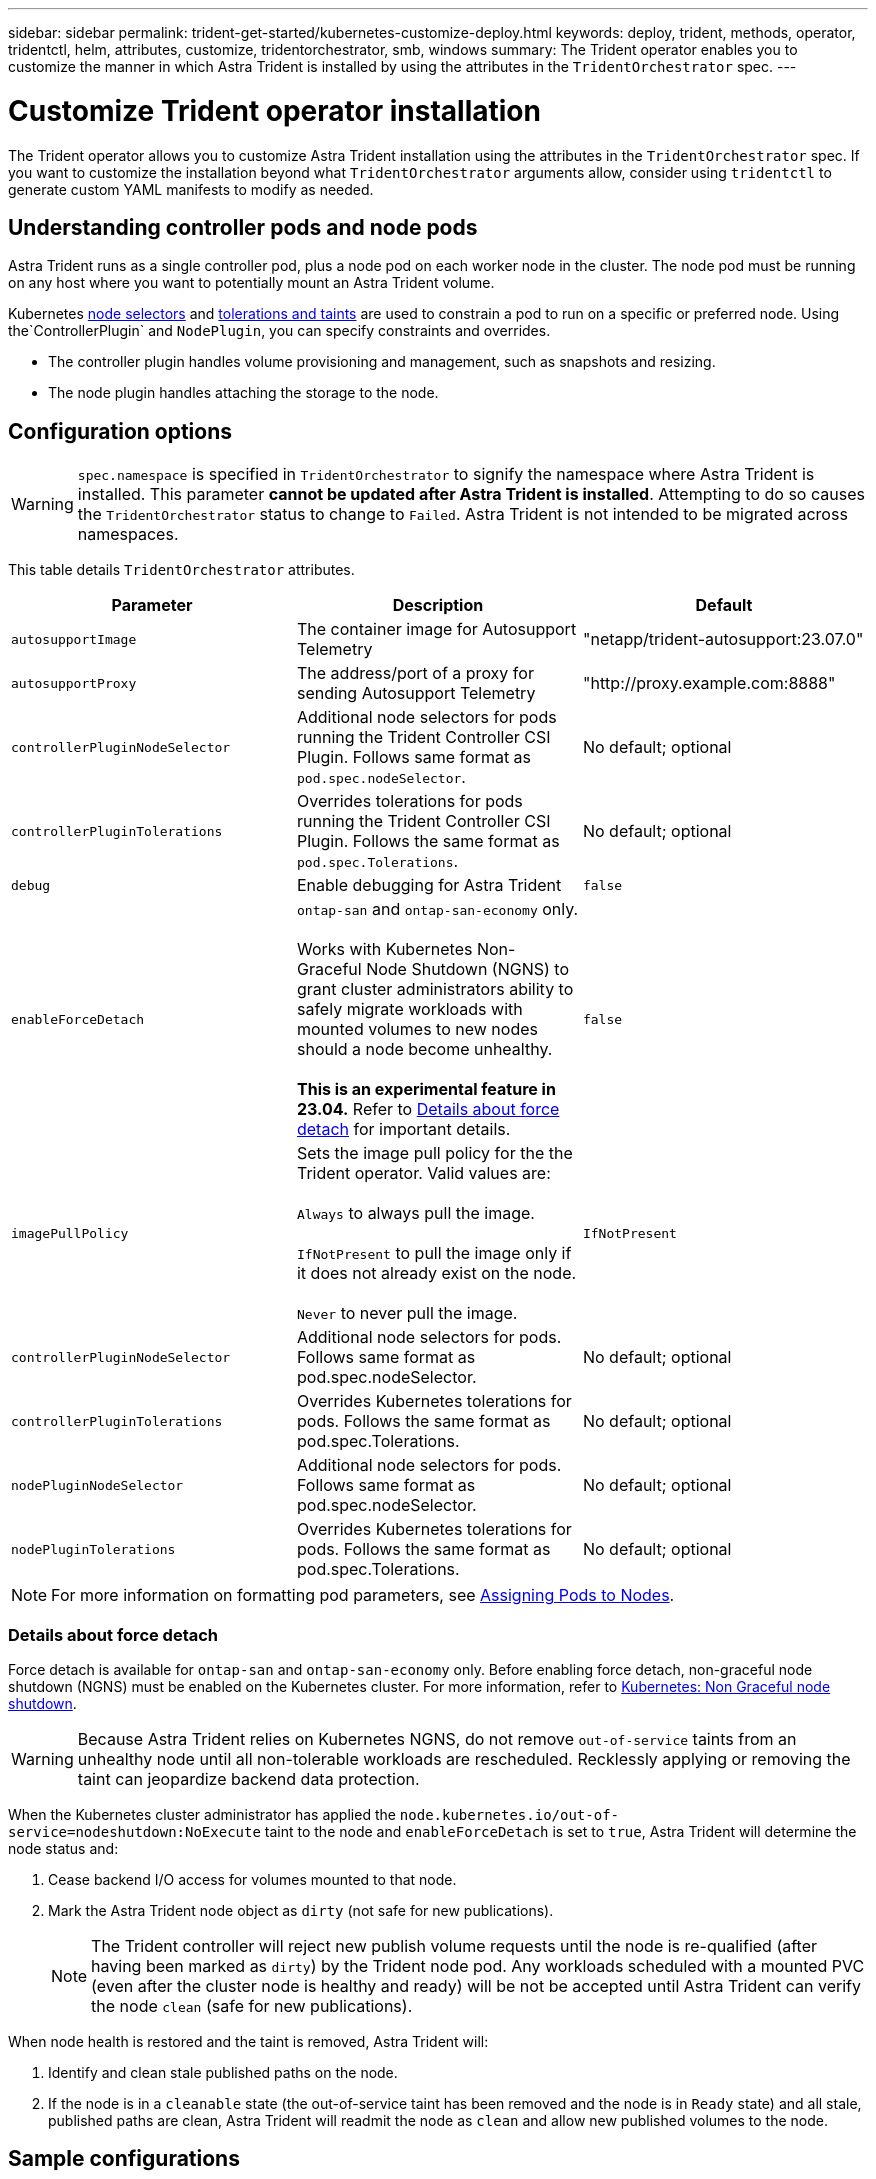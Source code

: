 ---
sidebar: sidebar
permalink: trident-get-started/kubernetes-customize-deploy.html
keywords: deploy, trident, methods, operator, tridentctl, helm, attributes, customize, tridentorchestrator, smb, windows
summary: The Trident operator enables you to customize the manner in which Astra Trident is installed by using the attributes in the `TridentOrchestrator` spec.
---

= Customize Trident operator installation
:hardbreaks:
:icons: font
:imagesdir: ../media/

[.lead]
The Trident operator allows you to customize Astra Trident installation using the attributes in the `TridentOrchestrator` spec. If you want to customize the installation beyond what `TridentOrchestrator` arguments allow, consider using `tridentctl` to generate custom YAML manifests to modify as needed.

== Understanding controller pods and node pods
Astra Trident runs as a single controller pod, plus a node pod on each worker node in the cluster. The node pod must be running on any host where you want to potentially mount an Astra Trident volume. 

Kubernetes link:https://kubernetes.io/docs/concepts/scheduling-eviction/assign-pod-node/[node selectors^] and link:https://kubernetes.io/docs/concepts/scheduling-eviction/taint-and-toleration/[tolerations and taints^] are used to constrain a pod to run on a specific or preferred node. Using the`ControllerPlugin` and `NodePlugin`, you can specify constraints and overrides.

* The controller plugin handles volume provisioning and management, such as snapshots and resizing. 
* The node plugin handles attaching the storage to the node.

== Configuration options
WARNING: `spec.namespace` is specified in `TridentOrchestrator` to signify the namespace where Astra Trident is installed. This parameter *cannot be updated after Astra Trident is installed*. Attempting to do so causes the `TridentOrchestrator` status to change to `Failed`. Astra Trident is not intended to be migrated across namespaces.

This table details `TridentOrchestrator` attributes.
[cols=3,options="header"]
|===
|Parameter |Description |Default
|`autosupportImage` |The container image for Autosupport Telemetry |"netapp/trident-autosupport:23.07.0"
|`autosupportProxy` |The address/port of a proxy for sending Autosupport Telemetry |"http://proxy.example.com:8888"
|`controllerPluginNodeSelector` |Additional node selectors for pods running the Trident Controller CSI Plugin.	Follows same format as `pod.spec.nodeSelector`. |No default; optional
|`controllerPluginTolerations` |Overrides tolerations for pods running the Trident Controller CSI Plugin. Follows the same format as `pod.spec.Tolerations`. |No default; optional
|`debug` |Enable debugging for Astra Trident |`false`
|`enableForceDetach` |`ontap-san` and `ontap-san-economy` only. 

Works with Kubernetes Non-Graceful Node Shutdown (NGNS) to grant cluster administrators ability to safely migrate workloads with mounted volumes to new nodes should a node become unhealthy. 

*This is an experimental feature in 23.04.* Refer to <<Details about force detach>> for important details.  |`false`
|`imagePullPolicy` | Sets the image pull policy for the the Trident operator. Valid values are: 

`Always` to always pull the image. 

`IfNotPresent` to pull the image only if it does not already exist on the node. 

`Never` to never pull the image. |`IfNotPresent`

|`controllerPluginNodeSelector` |Additional node selectors for pods.	Follows same format as pod.spec.nodeSelector. |No default; optional

|`controllerPluginTolerations` |Overrides Kubernetes tolerations for pods. Follows the same format as pod.spec.Tolerations. |No default; optional

|`nodePluginNodeSelector` |Additional node selectors for pods. Follows same format as pod.spec.nodeSelector. |No default; optional

|`nodePluginTolerations` |Overrides Kubernetes tolerations for pods. Follows the same format as pod.spec.Tolerations. |No default; optional

|===
[NOTE] 
For more information on formatting pod parameters, see link:https://kubernetes.io/docs/concepts/scheduling-eviction/assign-pod-node/[Assigning Pods to Nodes^].

=== Details about force detach
Force detach is available for `ontap-san` and `ontap-san-economy` only. Before enabling force detach, non-graceful node shutdown (NGNS) must be enabled on the Kubernetes cluster. For more information, refer to link:https://kubernetes.io/docs/concepts/architecture/nodes/#non-graceful-node-shutdown[Kubernetes: Non Graceful node shutdown^]. 

WARNING: Because Astra Trident relies on Kubernetes NGNS, do not remove `out-of-service` taints from an unhealthy node until all non-tolerable workloads are rescheduled. Recklessly applying or removing the taint can jeopardize backend data protection.  

When the Kubernetes cluster administrator has applied the `node.kubernetes.io/out-of-service=nodeshutdown:NoExecute` taint to the node and `enableForceDetach` is set to `true`, Astra Trident will determine the node status and:

. Cease backend I/O access for volumes mounted to that node.
. Mark the Astra Trident node object as `dirty` (not safe for new publications).
+
NOTE: The Trident controller will reject new publish volume requests until the node is re-qualified (after having been marked as `dirty`) by the Trident node pod. Any workloads scheduled with a mounted PVC (even after the cluster node is healthy and ready) will be not be accepted until Astra Trident can verify the node `clean` (safe for new publications).

When node health is restored and the taint is removed, Astra Trident will:

. Identify and clean stale published paths on the node.
. If the node is in a `cleanable` state (the out-of-service taint has been removed and the node is in `Ready` state) and all stale, published paths are clean, Astra Trident will readmit the node as `clean` and allow new published volumes to the node.

== Sample configurations
You can use the attributes mentioned above when defining `TridentOrchestrator` to customize your installation. 

.Example 1: Basic custom configuration
[%collapsible%open]
====
This is an example for a basic custom configuration.

----
cat deploy/crds/tridentorchestrator_cr_imagepullsecrets.yaml
apiVersion: trident.netapp.io/v1
kind: TridentOrchestrator
metadata:
  name: trident
spec:
  debug: true
  namespace: trident
  imagePullSecrets:
  - thisisasecret
----

====

.Example 2: Deploy with node selectors
[%collapsible%open]
====

This example illustrates how Trident can be deployed with node selectors:
----
apiVersion: trident.netapp.io/v1
kind: TridentOrchestrator
metadata:
  name: trident
spec:
  debug: true
  namespace: trident
  controllerPluginNodeSelector:
    nodetype: master
  nodePluginNodeSelector:
    storage: netapp
----
====

.Example 3: Deploy on Windows worker nodes
[%collapsible%open]
====
This example illustrates deployment on a Windows worker node.

----
cat deploy/crds/tridentorchestrator_cr.yaml
apiVersion: trident.netapp.io/v1
kind: TridentOrchestrator
metadata:
  name: trident
spec:
  debug: true
  namespace: trident
  windows: true
----

====